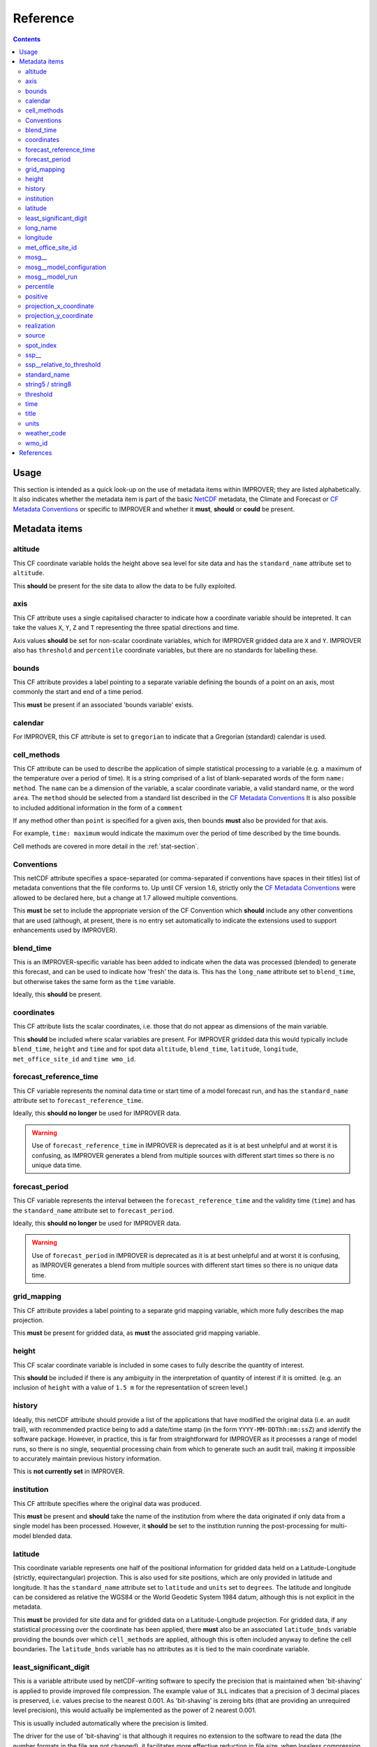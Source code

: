 Reference
=========

.. contents:: Contents
    :depth: 3

Usage
-----

This section is intended as a quick look-up on the use of metadata items
within IMPROVER; they are listed alphabetically. 
It also indicates whether the metadata item is part of 
the basic `NetCDF`_  metadata,
the Climate and Forecast or `CF Metadata Conventions`_
or specific to IMPROVER
and whether it **must**, **should** or **could** be present.

Metadata items
--------------

altitude
********

This CF coordinate variable holds the height above sea level
for site data
and has the ``standard_name`` attribute set to ``altitude``.

This **should** be present for the site data to allow
the data to be fully exploited.

axis
****

This CF attribute uses a single capitalised character to indicate
how a coordinate variable should be intepreted.
It can take the values ``X``, ``Y``, ``Z`` and ``T``
representing the three spatial directions and time.

Axis values **should** be set for non-scalar coordinate variables,
which for IMPROVER gridded data are ``X`` and ``Y``.
IMPROVER also has ``threshold`` and ``percentile`` 
coordinate variables, but there are no standards for labelling these.

bounds
******

This CF attribute provides a label pointing to a separate
variable defining the bounds of a point on an axis,
most commonly the start and end of a time period.

This **must** be present if an associated 'bounds variable' exists.

calendar
********

For IMPROVER, this CF attribute is set to ``gregorian`` to indicate
that a Gregorian (standard) calendar is used.

cell_methods
************

This CF attribute can be used to describe the application of simple
statistical processing to a variable 
(e.g. a maximum of the temperature over a period of time).
It is a string comprised of a list of blank-separated words of the form
``name: method``.
The ``name`` can be a dimension of the variable, a scalar coordinate variable,
a valid standard name, or the word ``area``.
The ``method`` should be selected from a standard list 
described in the `CF Metadata Conventions`_ 
It is also possible to included additional information
in the form of a ``comment``

If any method other than ``point`` is specified for a given axis,
then bounds **must** also be provided for that axis.

For example, ``time: maximum`` would indicate the maximum 
over the period of time described by the time bounds.

Cell methods are covered in more detail in the :ref:`stat-section`.

Conventions
***********

This netCDF attribute specifies a space-separated
(or comma-separated if conventions have spaces in their titles) 
list of metadata conventions that the file conforms to.
Up until CF version 1.6, 
strictly only the `CF Metadata Conventions`_ were allowed to be declared here,
but a change at 1.7 allowed multiple conventions. 

This **must** be set to include the appropriate version of the CF Convention
which **should** include any other conventions that are used
(although, at present, there is no entry set automatically to indicate the
extensions used to support enhancements used by IMPROVER).

blend_time
**********

This is an IMPROVER-specific variable 
has been added to indicate when the data was processed (blended)
to generate this forecast, and can be used to indicate how 'fresh'
the data is.
This has the ``long_name`` attribute set to ``blend_time``,
but otherwise takes the same form as the ``time`` variable.

Ideally, this **should** be present.

coordinates
***********

This CF attribute lists the scalar coordinates,
i.e. those that do not appear as dimensions of the main variable. 

This **should** be included where scalar variables are present.
For IMPROVER gridded data this would typically include
``blend_time``, ``height`` and ``time`` 
and for spot data
``altitude``, ``blend_time``, ``latitude``, ``longitude``, 
``met_office_site_id`` and ``time wmo_id``.

forecast_reference_time
***********************
    
This CF variable represents the nominal data time or start time of a
model forecast run,
and has the ``standard_name`` attribute set to ``forecast_reference_time``.

Ideally, this **should no longer** be used for IMPROVER data.

.. warning::

    Use of ``forecast_reference_time`` in IMPROVER is deprecated
    as it is at best unhelpful and at worst it is confusing,
    as IMPROVER generates a blend from multiple sources
    with different start times so there is no unique data time.

forecast_period
***************

This CF variable represents the interval between
the ``forecast_reference_time`` and the validity time (``time``)
and has the ``standard_name`` attribute set to ``forecast_period``.

Ideally, this **should no longer** be used for IMPROVER data.

.. warning::

    Use of ``forecast_period`` in IMPROVER is deprecated
    as it is at best unhelpful and at worst it is confusing,
    as IMPROVER generates a blend from multiple sources
    with different start times so there is no unique data time.

grid_mapping
************

This CF attribute provides a label pointing to a separate 
grid mapping variable, which more fully describes the map projection. 

This **must** be present for gridded data,
as **must** the associated grid mapping variable.

height
******

This CF scalar coordinate variable is included in some
cases to fully describe the quantity of interest.

This **should** be included if there is any ambiguity in the interpretation
of quantity of interest if it is omitted.
(e.g. an inclusion of ``height`` with a value of ``1.5 m``
for the representatiion of screen level.) 

history
*******

Ideally, this netCDF attribute should provide a list of the applications
that have modified the original data (i.e. an audit trail),
with recommended practice being to add a date/time stamp
(in the form ``YYYY-MM-DDThh:mm:ssZ``) and identify the software package.
However, in practice, this is far from straightforward for IMPROVER
as it processes a range of model runs,
so there is no single, sequential processing chain
from which to generate such an audit trail,
making it impossible to accurately maintain previous history information.

This is **not currently set** in IMPROVER.

institution
***********

This CF attribute specifies where the original data was produced.

This **must** be present and **should** take the name of the institution from
where the data originated if only data from a single model has been processed.
However, it **should** be set to the institution running the post-processing
for multi-model blended data.

latitude
********

This coordinate variable represents one half of the positional
information for gridded data held on a
Latitude-Longitude (strictly, equirectangular) projection.
This is also used for site positions, which are only provided
in latitude and longitude.
It has the ``standard_name`` attribute set to ``latitude``
and ``units`` set to ``degrees``.
The latitude and longitude can be considered as relative the WGS84
or the World Geodetic System 1984 datum,
although this is not explicit in the metadata.

This **must** be provided for site data and for gridded data
on a Latitude-Longitude projection.
For gridded data, if any statistical processing over the coordinate 
has been applied,
there **must** also be an associated ``latitude_bnds`` variable
providing the bounds over which ``cell_methods`` are applied,
although this is often included anyway to define the cell boundaries.
The ``latitude_bnds`` variable has no attributes as it is tied to the 
main coordinate variable.

least_significant_digit
***********************

This is a variable attribute used by netCDF-writing software to
specify the precision that is maintained when 'bit-shaving'
is applied to provide improved file compression.
The example value of ``3LL`` indicates that a precision of 3 decimal places
is preserved, i.e. values precise to the nearest 0.001.
As 'bit-shaving' is zeroing bits
(that are providing an unrequired level precision),
this would actually be implemented as the power of 2 nearest 0.001.

This is usually included automatically where the precision is limited.

The driver for the use of 'bit-shaving' is that although it requires
no extension to the software to read the data (the number formats
in the file are not changed), it facilitates more effective 
reduction in file size, when lossless compression is applied.

long_name
*********

This netCDF-specific variable attribute provides
a descriptive name that is not governed by CF.
If a `CF Standard Name`_ exists for the quantity, 
this should be used and the ``long_name`` is usually omitted.

A ``standard_name`` or ``long_name`` **must** be present. 

longitude
*********

This coordinate variable represents one half of the positional
information for gridded data held on a
Latitude-Longitude (strictly, equirectangular) projection.
This is also used for site positions, which are only provided
in latitude and longitude.
It has the ``standard_name`` attribute set to ``longitude``
and ``units`` set to ``degrees``.
The latitude and longitude can be considered as relative the WGS84
or the World Geodetic System 1984 datum,
although this is not explicit in the metadata.

This **must** be provided for site data and for gridded data
on a Latitude-Longitude projection.
For gridded data, if any statistical processing over the coordinate 
has been applied,
there **must** also be an associated ``longitude_bnds`` variable
providing the bounds over which ``cell_methods`` are applied,
although this is ofsten included anyway to define the cell boundaries.
The ``longitude_bnds`` variable has no attributes as it is tied to the 
main coordinate variable.

met_office_site_id
******************

This IMPROVER-specific coordinate variable
is an 8-character string, zero-padded ID number
used by the Met Office to label all sites.
Within the IMPROVER code, the name is user configurable,
such that it can be changed for different institutions / indices.

Although this precise variable is not appropriate for most users
other than the Met Office, it is **advisable** to implement
some form of site identification that has unique elements
and is complete. 

mosg\__
*******

This is intended to indicate a MOSG (Met Office standard grid)
namespace.
It prefixes attributes to show that they are separate from the 
`CF Metadata Conventions`_ attributes.

mosg__model_configuration
*************************

This is an IMPROVER-specific global attribute and
provides a space-separated list of model identifiers
denoting which sources have contributed to the blend.
The naming is fairly arbitary, but at the Met Office
we have chosen to indicate the models in a coded form:

   * ``gl`` = global model
   * ``uk`` = high-resolution UK domain model
   * ``nc`` = (extrapolation-based) nowcast

with a secondary component indicating whether the 
source is deterministic (``det``) or an ensemble (``ens``).
   
For example, ``uk_ens`` indicates our UK ensemble model, MOGREPS-UK.

mosg__model_run
***************

This is an IMPROVER-specific global attribute
which extends the information provided by
``mosg__model_configuration``, to detail the contribution 
of specific model runs (also known as cycles) to the blend. 
This is represented as a list of new line (``\n``) separated
composite entries of the form:

   ``model identifier:cycle time in format yyyymmddTHHMMZ:weight``

percentile
**********

This is an IMPROVER-specific coordinate variable that holds
the set of percentile levels for which values of the variable of
interest are generated.
It has a ``long_name`` attribute set to ``percentile``
and a ``units`` attribute set to ``%``

This **must** be present for percentile variables.

positive
********

Indicates the direction in which values of the vertical coordinate increase,
i.e. where the vertical coordinate is pressure,
the ``positive`` attribute is ``down``.

This **should** be present for vertical coordinates.

projection_x_coordinate
***********************

This coordinate variable represents one half of the positional
information for gridded data held on non-Latitude-Longitude projections.
For example, the Met Office uses a Lambert azimuthal equal area (LAEA) 
projection for the IMPROVER UK domain.
It has a ``standard_name`` attribute set to ``projection_x_coordinate``,
and in the case of the LAEA projection,
the ``units`` attribute is set to ``m``. 
This can be considered as relative to ETRS89
or the European Terrestrial Reference System 1989 
although this is not explicit in the metadata.

This **must** be provided for gridded data
on a non-Latitude-Longitude projection.
For gridded data, if any statistical processing over the coordinate 
has been applied,
there **must** also be an associated ``projection_x_coordinate_bnds`` variable
providing the bounds over which ``cell_methods`` are applied,
although this is often included anyway to define the cell boundaries.
The ``projection_x_coordinate_bnds`` variable has no attributes
as it is tied to the main coordinate variable.

.. note::
    
    European Terrestrial Reference System 1989 is a a datum
    based on WGS84, but fixed on 1-Jan-1989
    to be anchored to the Eurasian continental plate. 
    This is realised through a TRF
    (the European Terrestrial Reference Frame or ETRF).
    ETRS89 is ideal for a Europe-wide consistent mapping and datasets,
    and is an EU INSPIRE directive standard.
    In practice, it is close enough to WGS84 to make no difference
    for most applications of post-processed meteorological data.

projection_y_coordinate
***********************

This coordinate variable represents one half of the positional
information for gridded data held on non-Latitude-Longitude projections.
For example, the Met Office uses a Lambert azimuthal equal area (LAEA) grid 
for the IMPROVER UK domain.
It has a ``standard_name`` attribute set to ``projection_y_coordinate``,
and in the case of the LAEA projection,
the ``units`` attribute is set to ``m``. 
This can be considered as relative to ETRS89
or the European Terrestrial Reference System 1989 
although this is not explicit in the metadata.

This **must** be provided for gridded data
on a non-Latitude-Longitude projection.
For gridded data, if any statistical processing over the coordinate 
has been applied,
there **must** also be an associated ``projection_y_coordinate_bnds`` variable
providing the bounds over which ``cell_methods`` are applied,
although this is often included anyway to define the cell boundaries.
The ``projection_y_coordinate_bnds`` variable has no attributes
as it is tied to the main coordinate variable.

realization
***********

This CF coordinate variable is used for indexing ensemble members
and has the ``standard_name`` attribute set to ``realization``.
This is not usually seen in the metadata of IMPROVER output files,
IMPROVER usually generates probabilities of exceedance or percentiles.
However, it will be seen in the input file metadata
and may be seen in the output data ``cell_methods``
where processing has been applied over realizations
(e.g. ``realization: mean`` for mean wind direction).

source
******

This CF attribute specifies the method of production of the original data.

This **must** be present and **should** take the value of the original source
of the data (typically an NWP model)
when no significant post-processing has been applied.
However, where significant adjustment of the data has occurred
or a number input sources have been blended,
it **should** be set to ``IMPROVER``.
Often, careful consideration of when it is appropriate to set this
to reference ``IMPROVER`` is required to avoid the metadata being misleading.
It is probably not worth including a version of the IMPROVER software,
unless this can be reliably supplied.

spot_index
**********

This IMPROVER-specific dimension is used as an increasing integer value
index for sites.

ssp\__
******

This is intended to indicate a SPP (statistical post-processing)
namespace.
It prefixes atributes to show that they are separate from the 
`CF Metadata Conventions`_ attributes.

ssp__relative_to_threshold
**************************

This is an IMPROVER-specific varaible attribute
indicating the nature of the threshold inequality for a probability
and takes one of the following four values:

* ``greater_than`` 
* ``greater_than_or_equal_to``
* ``less_than`` 
* ``less_than_or_equal_to``

standard_name
*************

This CF attribute provides a descriptive name
from the governed `CF Standard Name`_ list.
If no ``standard_name`` exists for the quantity, 
a ``long_name`` must be used.

A ``standard_name`` or ``long_name`` **must** be present. 

string5 / string8
*****************

These IMPROVER-specific arbitary constants are used to dimension
the character length of the string variable holding
zero padded WMO identifiers and Met Office identifiers, respectively.

threshold
*********

This is an IMPROVER-specific coordinate variable that holds
the set of values of the variable of interest for which the
probability values are generated.
It has a ``long_name`` attribute set to ``threshold``.

This **must** be present for probability variables.

time
****

This CF Variable provides the time at which the parameter value is valid,
and has a ``standard_name`` attribute set to ``time``.
This is an 64-bit integer in ``units`` of ``seconds since 1970-01-01 00:00:00``

This **must** be present.
If any statistical processing over time has been applied
(e.g. accumulation, maxiumum, etc),
there **must** also be ``time_bnds`` variable
providing the time bounds over which ``cell_methods`` are applied.
``time_bnds`` has no attributes as it is tied to the main time variable.

title
*****

This netCDF global attribute provides a succinct description
of what is in the file and should be something that could be used on a plot
to help describe the data. 

This **must** be present, but there is no generally prescribed form
that is must take.

units
*****

This netCDF variable attribute provides the units of measurement for the quantity
in a string form recognised by the Unidata's `UDUNITS package`_

This **must** be present and for IMPROVER this **must** be SI units,
with the exception that ``degrees`` (rather than ``radians``)
are used for wind direction. 
Non-dimensional quantities, such as IMPROVER probabilities,
have units set to ``1``.

weather_code
************

This IMPROVER variable provides a weather code in the form of an integer value.
It has a ``long_name`` attribute set to ``weather_code``
and a ``units`` attribute set to ``1``.
It also has ``weather_code`` and ``weather_code_meaning`` attributes
which can used to map code values to a short description;
the values use for the Met Office IMPROVER implementation are
shown in the table below.

.. csv-table:: Met Office weather codes
   :header: "Code", "Description"
   :widths: 5, 15
   :file: weather_codes.csv


wmo_id
******

This IMPROVER-specific coordinate variable
is a 5-character string, zero-padded ID number for WMO sites.
For non-WMO sites it is set to the string ``None``.
It has a ``long_name`` attribute set to ``wmo_id``.

This is **optional** and only relevant for WMO sites.


References
----------

`CF Metadata Conventions`_

`CF Standard Name`_

`NetCDF`_

`UDUNITS Package`_


.. -----------------------------------------------------------------------------------
.. Links
.. _`CF Metadata Conventions`:
    http://cfconventions.org/

.. _`CF Standard Name`:
    http://cfconventions.org/Data/cf-standard-names/current/build/cf-standard-name-table.html

.. _`NetCDF`:
    https://docs.unidata.ucar.edu/netcdf-c/current/index.html

.. _`UDUNITS Package`:
    https://www.unidata.ucar.edu/software/udunits/